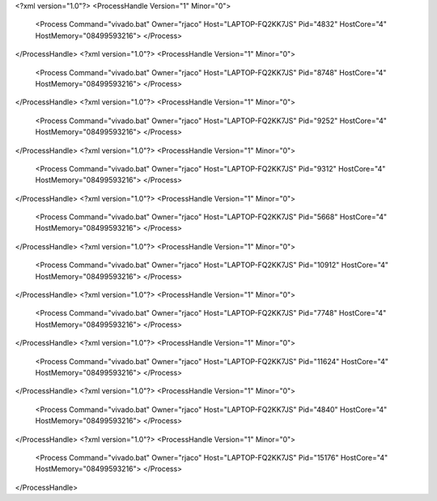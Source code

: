 <?xml version="1.0"?>
<ProcessHandle Version="1" Minor="0">
    <Process Command="vivado.bat" Owner="rjaco" Host="LAPTOP-FQ2KK7JS" Pid="4832" HostCore="4" HostMemory="08499593216">
    </Process>
</ProcessHandle>
<?xml version="1.0"?>
<ProcessHandle Version="1" Minor="0">
    <Process Command="vivado.bat" Owner="rjaco" Host="LAPTOP-FQ2KK7JS" Pid="8748" HostCore="4" HostMemory="08499593216">
    </Process>
</ProcessHandle>
<?xml version="1.0"?>
<ProcessHandle Version="1" Minor="0">
    <Process Command="vivado.bat" Owner="rjaco" Host="LAPTOP-FQ2KK7JS" Pid="9252" HostCore="4" HostMemory="08499593216">
    </Process>
</ProcessHandle>
<?xml version="1.0"?>
<ProcessHandle Version="1" Minor="0">
    <Process Command="vivado.bat" Owner="rjaco" Host="LAPTOP-FQ2KK7JS" Pid="9312" HostCore="4" HostMemory="08499593216">
    </Process>
</ProcessHandle>
<?xml version="1.0"?>
<ProcessHandle Version="1" Minor="0">
    <Process Command="vivado.bat" Owner="rjaco" Host="LAPTOP-FQ2KK7JS" Pid="5668" HostCore="4" HostMemory="08499593216">
    </Process>
</ProcessHandle>
<?xml version="1.0"?>
<ProcessHandle Version="1" Minor="0">
    <Process Command="vivado.bat" Owner="rjaco" Host="LAPTOP-FQ2KK7JS" Pid="10912" HostCore="4" HostMemory="08499593216">
    </Process>
</ProcessHandle>
<?xml version="1.0"?>
<ProcessHandle Version="1" Minor="0">
    <Process Command="vivado.bat" Owner="rjaco" Host="LAPTOP-FQ2KK7JS" Pid="7748" HostCore="4" HostMemory="08499593216">
    </Process>
</ProcessHandle>
<?xml version="1.0"?>
<ProcessHandle Version="1" Minor="0">
    <Process Command="vivado.bat" Owner="rjaco" Host="LAPTOP-FQ2KK7JS" Pid="11624" HostCore="4" HostMemory="08499593216">
    </Process>
</ProcessHandle>
<?xml version="1.0"?>
<ProcessHandle Version="1" Minor="0">
    <Process Command="vivado.bat" Owner="rjaco" Host="LAPTOP-FQ2KK7JS" Pid="4840" HostCore="4" HostMemory="08499593216">
    </Process>
</ProcessHandle>
<?xml version="1.0"?>
<ProcessHandle Version="1" Minor="0">
    <Process Command="vivado.bat" Owner="rjaco" Host="LAPTOP-FQ2KK7JS" Pid="15176" HostCore="4" HostMemory="08499593216">
    </Process>
</ProcessHandle>
